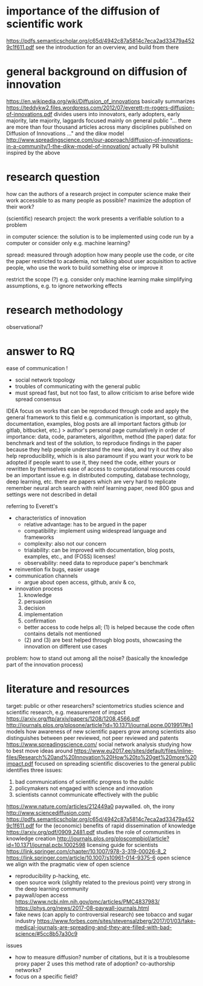 * importance of the diffusion of scientific work
https://pdfs.semanticscholar.org/c65d/4942c87a5814c7eca2ad33479a4529c1f611.pdf
    see the introduction for an overview, and build from there

* general background on diffusion of innovation
https://en.wikipedia.org/wiki/Diffusion_of_innovations
    basically summarizes https://teddykw2.files.wordpress.com/2012/07/everett-m-rogers-diffusion-of-innovations.pdf
    divides users into innovators, early adopters, early majority, late majority, laggards
    focused mainly on general public
    "... there are more than four thousand articles across many disciplines published on Diffusion of Innovations ..."
and the dikw model http://www.spreadingscience.com/our-approach/diffusion-of-innovations-in-a-community/1-the-dikw-model-of-innovation/
    actually PR bullshit inspired by the above

* research question
how can the authors of a research project in computer science
    make their work accessible to as many people as possible?
    maximize the adoption of their work?

(scientific) research project:
    the work presents a verifiable solution to a problem

in computer science:
    the solution is to be implemented using code run by a computer
    or consider only e.g. machine learning?

spread: measured through adoption
    how many people use the code, or cite the paper
    restricted to academia, not talking about user acquisition
        to active people, who use the work to build something else or improve it

restrict the scope (?)
    e.g. consider only machine learning
    make simplifying assumptions, e.g. to ignore networking effects

* research methodology
observational? 

* answer to RQ
ease of communication !
  - social network topology
  - troubles of communicating with the general public
  - must spread fast, but not too fast, to allow criticism to arise before wide spread consensus


IDEA
focus on works that can be reproduced through code
and apply the general framework to this field
e.g. communication is important, so github, documentation, examples, blog posts are all important factors
    github (or gitlab, bitbucket, etc.) > author's personal page
    cumulatively in order of importance: data, code, parameters, algorithm, method (the paper)
        data: for benchmark and test of the solution, to reproduce findings in the paper
    because they help people understand the new idea, and try it out
    they also help reproducibility, which is is also paramount if you want your work to be adopted
        if people want to use it, they need the code, either yours or rewritten by themselves
ease of access to computational resources could be an important issue
    e.g. in distributed computing, database technology, deep learning, etc.
there are papers which are very hard to replicate
    remember neural arch search with reinf learning paper, need 800 gpus and settings were not described in detail

    
referring to Everett's
    - characteristics of innovation
        - relative advantage: has to be argued in the paper
        - compatibility: implement using widespread language and frameworks
        - complexity: also not our concern
        - trialability: can be improved with documentation, blog posts, examples, etc., and (FOSS) licenses!
        - observability: need data to reproduce paper's benchmark
    - reinvention
        fix bugs, easier usage
    - communication channels
        - argue about open access, github, arxiv & co,
    - innovation process
        1. knowledge
        2. persuasion
        3. decision
        4. implementation
        5. confirmation
        - better access to code helps all; (1) is helped because the code often contains details not mentioned
        - (2) and (3) are best helped through blog posts, showcasing the innovation on different use cases


problem: how to stand out among all the noise? (basically the knowledge part of the innovation process)

* literature and resources
    target: public or other researchers?
    scientometrics
        studies science and scientific research, e.g. measurement of impact
        https://arxiv.org/ftp/arxiv/papers/1208/1208.4566.pdf
    http://journals.plos.org/plosone/article?id=10.1371/journal.pone.0019917#s1
        models how awareness of new scientific papers grow among scientists
        also distinguishes between peer reviewed, not peer reviewed and patents
    https://www.spreadingscience.com/
        social network analysis studying how to best move ideas around
    https://www.eu2017.ee/sites/default/files/inline-files/Research%20and%20Innovation%20How%20to%20get%20more%20impact.pdf
        focused on spreading scientific discoveries to the general public
        identifies three issues:
            1. bad communications of scientific progress to the public
            2. policymakers not engaged with science and innovation
            3. scientists cannot communicate effectively with the public
    https://www.nature.com/articles/212449a0
        paywalled. oh, the irony
    http://www.sciencediffusion.com/
    https://pdfs.semanticscholar.org/c65d/4942c87a5814c7eca2ad33479a4529c1f611.pdf
       for the (economic) benefits of rapid dissemination of knowledge
    https://arxiv.org/pdf/0909.2481.pdf
        studies the role of communities in knowledge creation
    http://journals.plos.org/ploscompbiol/article?id=10.1371/journal.pcbi.1002598
        licensing guide for scientists
    https://link.springer.com/chapter/10.1007/978-3-319-00026-8_2 
    https://link.springer.com/article/10.1007/s10961-014-9375-6
        open science
        we align with the pragmatic view of open science
    - reproducibility
          p-hacking, etc.
    - open source work (slightly related to the previous point)
        very strong in the deep learning community
    - paywall/open access
        https://www.ncbi.nlm.nih.gov/pmc/articles/PMC4837983/
        https://phys.org/news/2017-08-paywall-journals.html
    - fake news (can apply to controversial research)
        see tobacco and sugar industry
        https://www.forbes.com/sites/stevensalzberg/2017/01/03/fake-medical-journals-are-spreading-and-they-are-filled-with-bad-science/#5cc8b57a30c9
    issues
        - how to measure diffusion?
              number of citations, but it is a troublesome proxy
                  paper 2 uses this method
              rate of adoption?
              co-authorship networks?
        - focus on a specific field?
